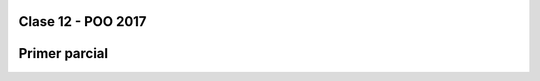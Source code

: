 .. -*- coding: utf-8 -*-

.. _rcs_subversion:

Clase 12 - POO 2017 
===================

Primer parcial
==============






